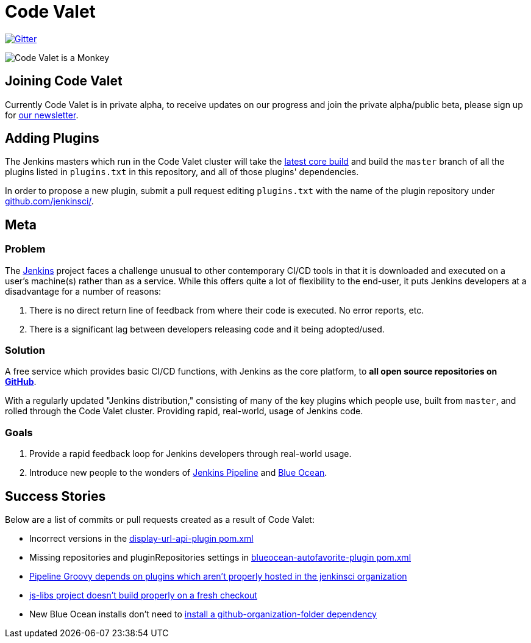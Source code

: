 = Code Valet

image:https://badges.gitter.im/codevalet/codevalet.svg[Gitter, link=https://gitter.im/codevalet/codevalet]

image::https://github.com/rtyler/codevalet/raw/master/assets/monkey-128.png[Code Valet is a Monkey]

== Joining Code Valet

Currently Code Valet is in private alpha, to receive updates on our progress
and join the private alpha/public beta, please sign up for
link:https://tinyletter.com/codevalet[our newsletter].

== Adding Plugins

The Jenkins masters which run in the Code Valet cluster will take the
link:https://ci.jenkins.io/blue/organizations/jenkins/Core%2Fjenkins/activity?branch=master[latest core build]
and build the `master` branch of all the plugins listed in `plugins.txt` in
this repository, and all of those plugins' dependencies.

In order to propose a new plugin, submit a pull request editing `plugins.txt`
with the name of the plugin repository under
link:https://github.com/jenkinsci[github.com/jenkinsci/].

== Meta


=== Problem

The link:https://jenkins.io[Jenkins] project faces a challenge unusual to other
contemporary CI/CD tools in that it is downloaded and executed on a user's
machine(s) rather than as a service. While this offers quite a lot of
flexibility to the end-user, it puts Jenkins developers at a disadvantage for a
number of reasons:

. There is no direct return line of feedback from where their code is executed.
  No error reports, etc.
. There is a significant lag between developers releasing code and it being
  adopted/used.


=== Solution

A free service which provides basic CI/CD functions, with Jenkins as the core
platform, to **all open source repositories on
link:https://github.com[GitHub]**.

With a regularly updated "Jenkins distribution," consisting of many of the key
plugins which people use, built from `master`, and rolled through the Code
Valet cluster. Providing rapid, real-world, usage of Jenkins code.

=== Goals

. Provide a rapid feedback loop for Jenkins developers through real-world usage.
. Introduce new people to the wonders of
  link:https://jenkins.io/doc/book/pipeline[Jenkins Pipeline] and
  link:https://jenkins.io/projects/blueocean[Blue Ocean].


== Success Stories

Below are a list of commits or pull requests created as a result of Code Valet:

* Incorrect versions in the link:https://github.com/jenkinsci/display-url-api-plugin/commit/563a48374dc03baa110e83f79ab1e783ab6de855[display-url-api-plugin pom.xml]
* Missing repositories and pluginRepositories settings in link:https://github.com/jenkinsci/blueocean-autofavorite-plugin/pull/10[blueocean-autofavorite-plugin pom.xml]
* link:https://issues.jenkins-ci.org/browse/JENKINS-45665[Pipeline Groovy depends on plugins which aren't properly hosted in the jenkinsci organization]
* link:https://issues.jenkins-ci.org/browse/JENKINS-45668[js-libs project doesn't build properly on a fresh checkout]
* New Blue Ocean installs don't need to link:https://github.com/jenkinsci/blueocean-plugin/pull/1264[install a github-organization-folder dependency]
